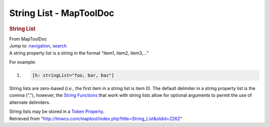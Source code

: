 ========================
String List - MapToolDoc
========================

.. contents::
   :depth: 3
..

.. container:: noprint
   :name: mw-page-base

.. container:: noprint
   :name: mw-head-base

.. container:: mw-body
   :name: content

   .. container:: mw-indicators

   .. rubric:: String List
      :name: firstHeading
      :class: firstHeading

   .. container:: mw-body-content
      :name: bodyContent

      .. container::
         :name: siteSub

         From MapToolDoc

      .. container::
         :name: contentSub

      .. container:: mw-jump
         :name: jump-to-nav

         Jump to: `navigation <#mw-head>`__, `search <#p-search>`__

      .. container:: mw-content-ltr
         :name: mw-content-text

         A string property list is a string in the format "item1, item2,
         item3,..."

         For example:

         .. container:: mw-geshi mw-code mw-content-ltr

            .. container:: mtmacro source-mtmacro

               #. .. code-block:: none

                     [h: stringList="foo, bar, baz"]

         String lists are zero-based (*i.e.*, the first item in a string
         list is item 0). The default delimiter in a string property
         list is the comma (","), however, the `String
         Functions </rptools/wiki/Category:String_Function>`__ that work
         with string lists allow for optional arguments to permit the
         use of alternate delimiters.

         String lists may be stored in a `Token
         Property </rptools/wiki/Token_Property>`__.

      .. container:: printfooter

         Retrieved from
         "http://lmwcs.com/maptool/index.php?title=String_List&oldid=2262"

